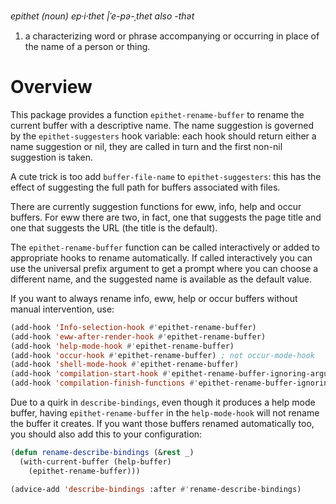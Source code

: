 /epithet (noun) ep⸱i⸱thet |ˈe-pə-ˌthet also -thət/

1. a characterizing word or phrase accompanying or occurring in place
   of the name of a person or thing.

* Overview

This package provides a function =epithet-rename-buffer= to rename
the current buffer with a descriptive name.  The name suggestion is
governed by the =epithet-suggesters= hook variable: each hook
should return either a name suggestion or nil, they are called in
turn and the first non-nil suggestion is taken.

A cute trick is too add =buffer-file-name= to =epithet-suggesters=: this
has the effect of suggesting the full path for buffers associated with
files.

There are currently suggestion functions for eww, info, help and occur
buffers. For eww there are two, in fact, one that suggests the page
title and one that suggests the URL (the title is the default).

The =epithet-rename-buffer= function can be called interactively or
added to appropriate hooks to rename automatically.  If called
interactively you can use the universal prefix argument to get a
prompt where you can choose a different name, and the suggested
name is available as the default value.

If you want to always rename info, eww, help or occur buffers without
manual intervention, use:

#+begin_src emacs-lisp
  (add-hook 'Info-selection-hook #'epithet-rename-buffer)
  (add-hook 'eww-after-render-hook #'epithet-rename-buffer)
  (add-hook 'help-mode-hook #'epithet-rename-buffer)
  (add-hook 'occur-hook #'epithet-rename-buffer) ; not occur-mode-hook
  (add-hook 'shell-mode-hook #'epithet-rename-buffer)
  (add-hook 'compilation-start-hook #'epithet-rename-buffer-ignoring-arguments)
  (add-hook 'compilation-finish-functions #'epithet-rename-buffer-ignoring-arguments)
#+end_src

Due to a quirk in =describe-bindings=, even though it produces a help
mode buffer, having =epithet-rename-buffer= in the =help-mode-hook= will
not rename the buffer it creates. If you want those buffers renamed
automatically too, you should also add this to your configuration:

#+begin_src emacs-lisp
(defun rename-describe-bindings (&rest _)
  (with-current-buffer (help-buffer)
    (epithet-rename-buffer)))

(advice-add 'describe-bindings :after #'rename-describe-bindings)
#+end_src
